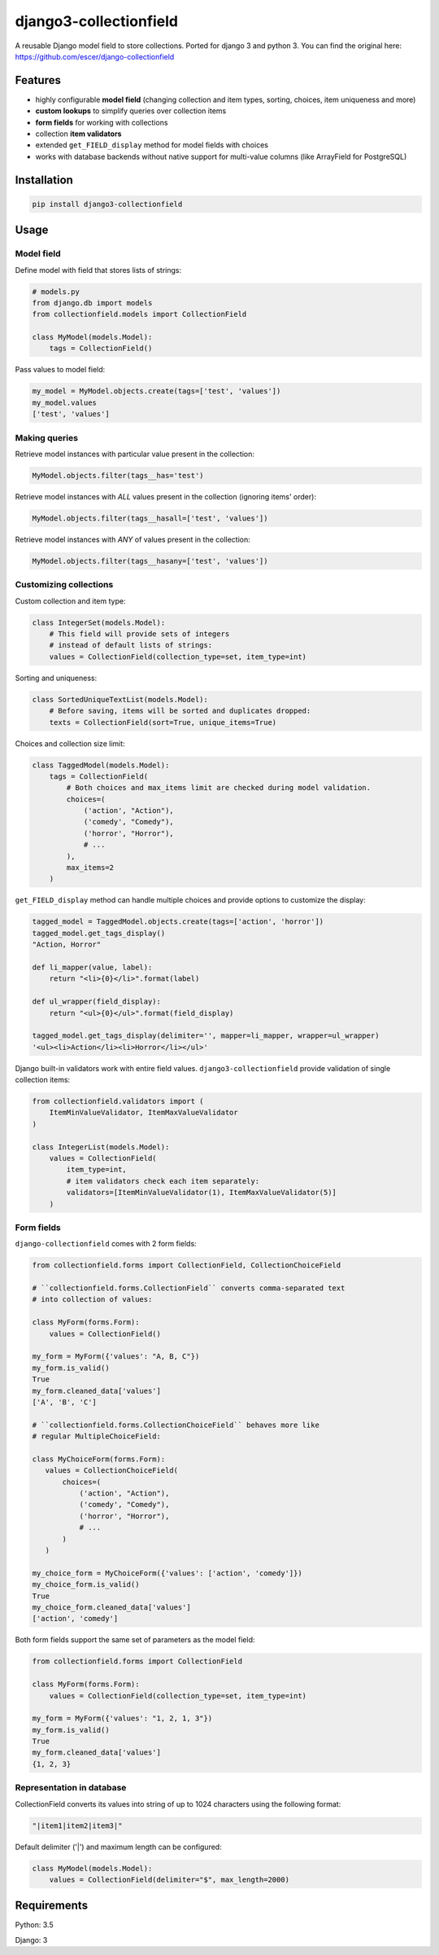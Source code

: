 django3-collectionfield
=======================

A reusable Django model field to store collections. Ported for django 3 and python 3.
You can find the original here: https://github.com/escer/django-collectionfield

Features
--------

- highly configurable **model field** (changing collection and item types, sorting, choices, item uniqueness and more)
- **custom lookups** to simplify queries over collection items
- **form fields** for working with collections
- collection **item validators**
- extended ``get_FIELD_display`` method for model fields with choices
- works with database backends without native support for multi-value columns (like ArrayField for PostgreSQL)

Installation
------------

.. code-block:: python

   pip install django3-collectionfield
   

Usage
-----

Model field
~~~~~~~~~~~

Define model with field that stores lists of strings:

.. code-block:: python

   # models.py
   from django.db import models
   from collectionfield.models import CollectionField
   
   class MyModel(models.Model):
       tags = CollectionField()

Pass values to model field:

.. code-block:: python

   my_model = MyModel.objects.create(tags=['test', 'values'])
   my_model.values
   ['test', 'values']

Making queries
~~~~~~~~~~~~~~

Retrieve model instances with particular value present in the collection:

.. code-block:: python

   MyModel.objects.filter(tags__has='test')

Retrieve model instances with *ALL* values present in the collection (ignoring items' order):

.. code-block:: python

   MyModel.objects.filter(tags__hasall=['test', 'values'])

Retrieve model instances with *ANY* of values present in the collection:

.. code-block:: python

   MyModel.objects.filter(tags__hasany=['test', 'values'])


Customizing collections
~~~~~~~~~~~~~~~~~~~~~~~

Custom collection and item type:

.. code-block:: python

   class IntegerSet(models.Model):
       # This field will provide sets of integers 
       # instead of default lists of strings:
       values = CollectionField(collection_type=set, item_type=int)

Sorting and uniqueness:

.. code-block:: python

   class SortedUniqueTextList(models.Model):
       # Before saving, items will be sorted and duplicates dropped:
       texts = CollectionField(sort=True, unique_items=True)

Choices and collection size limit:

.. code-block:: python

   class TaggedModel(models.Model):
       tags = CollectionField(
           # Both choices and max_items limit are checked during model validation.
           choices=(
               ('action', "Action"),
               ('comedy', "Comedy"),
               ('horror', "Horror"),
               # ...
           ),
           max_items=2
       )

``get_FIELD_display`` method can handle multiple choices and provide options to customize the display:

.. code-block:: python

   tagged_model = TaggedModel.objects.create(tags=['action', 'horror'])
   tagged_model.get_tags_display()
   "Action, Horror"
 
   def li_mapper(value, label):
       return "<li>{0}</li>".format(label)
    
   def ul_wrapper(field_display):
       return "<ul>{0}</ul>".format(field_display)

   tagged_model.get_tags_display(delimiter='', mapper=li_mapper, wrapper=ul_wrapper)
   '<ul><li>Action</li><li>Horror</li></ul>'

Django built-in validators work with entire field values. ``django3-collectionfield`` provide validation of single collection items:

.. code-block:: python

   from collectionfield.validators import (
       ItemMinValueValidator, ItemMaxValueValidator
   )

   class IntegerList(models.Model):
       values = CollectionField(
           item_type=int,
           # item validators check each item separately:
           validators=[ItemMinValueValidator(1), ItemMaxValueValidator(5)]
       )

Form fields
~~~~~~~~~~~

``django-collectionfield`` comes with 2 form fields:

.. code-block:: python

   from collectionfield.forms import CollectionField, CollectionChoiceField

   # ``collectionfield.forms.CollectionField`` converts comma-separated text
   # into collection of values:

   class MyForm(forms.Form):
       values = CollectionField()

   my_form = MyForm({'values': "A, B, C"})
   my_form.is_valid()
   True
   my_form.cleaned_data['values']
   ['A', 'B', 'C']

   # ``collectionfield.forms.CollectionChoiceField`` behaves more like 
   # regular MultipleChoiceField:

   class MyChoiceForm(forms.Form):
      values = CollectionChoiceField(
          choices=(
              ('action', "Action"),
              ('comedy', "Comedy"),
              ('horror', "Horror"),
              # ...
          )
      )

   my_choice_form = MyChoiceForm({'values': ['action', 'comedy']})
   my_choice_form.is_valid()
   True
   my_choice_form.cleaned_data['values']
   ['action', 'comedy']

Both form fields support the same set of parameters as the model field:

.. code-block:: python

   from collectionfield.forms import CollectionField

   class MyForm(forms.Form):
       values = CollectionField(collection_type=set, item_type=int)

   my_form = MyForm({'values': "1, 2, 1, 3"})
   my_form.is_valid()
   True
   my_form.cleaned_data['values']
   {1, 2, 3}

Representation in database
~~~~~~~~~~~~~~~~~~~~~~~~~~

CollectionField converts its values into string of up to 1024 characters using the following format:

.. code-block:: python

   "|item1|item2|item3|"

Default delimiter ('|') and maximum length can be configured:

.. code-block:: python

   class MyModel(models.Model):
       values = CollectionField(delimiter="$", max_length=2000)

Requirements
------------

Python: 3.5

Django: 3

.. TODO: Changes